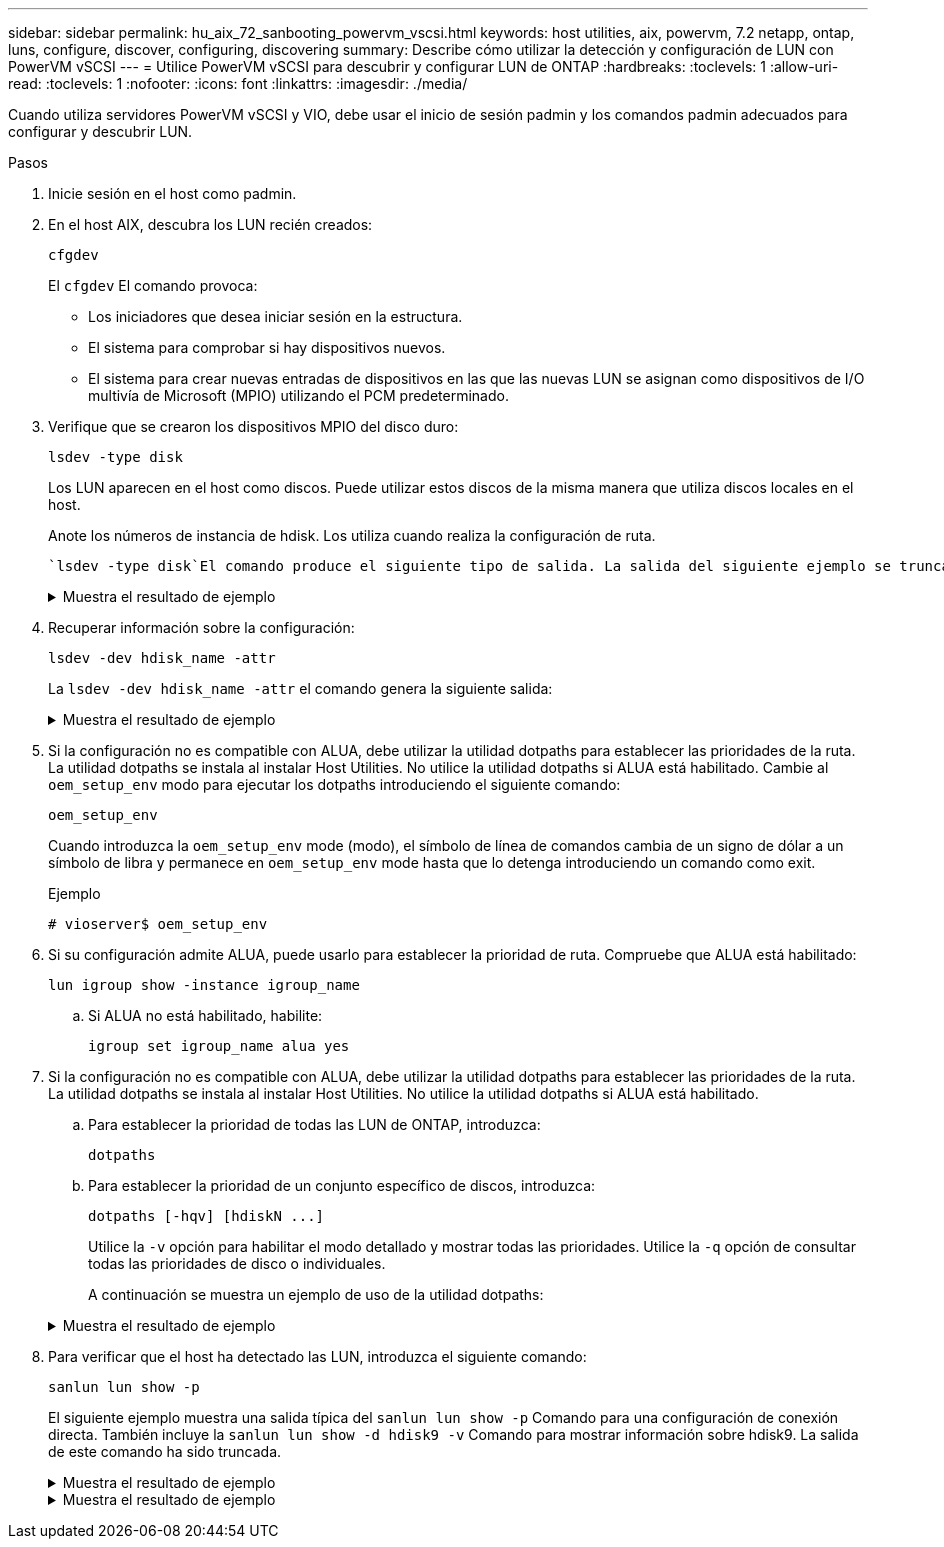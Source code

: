 ---
sidebar: sidebar 
permalink: hu_aix_72_sanbooting_powervm_vscsi.html 
keywords: host utilities, aix, powervm, 7.2 netapp, ontap, luns, configure, discover, configuring, discovering 
summary: Describe cómo utilizar la detección y configuración de LUN con PowerVM vSCSI 
---
= Utilice PowerVM vSCSI para descubrir y configurar LUN de ONTAP
:hardbreaks:
:toclevels: 1
:allow-uri-read: 
:toclevels: 1
:nofooter: 
:icons: font
:linkattrs: 
:imagesdir: ./media/


[role="lead"]
Cuando utiliza servidores PowerVM vSCSI y VIO, debe usar el inicio de sesión padmin y los comandos padmin adecuados para configurar y descubrir LUN.

.Pasos
. Inicie sesión en el host como padmin.
. En el host AIX, descubra los LUN recién creados:
+
[source, cli]
----
cfgdev
----
+
El `cfgdev` El comando provoca:

+
** Los iniciadores que desea iniciar sesión en la estructura.
** El sistema para comprobar si hay dispositivos nuevos.
** El sistema para crear nuevas entradas de dispositivos en las que las nuevas LUN se asignan como dispositivos de I/O multivía de Microsoft (MPIO) utilizando el PCM predeterminado.


. Verifique que se crearon los dispositivos MPIO del disco duro:
+
[source, cli]
----
lsdev -type disk
----
+
Los LUN aparecen en el host como discos. Puede utilizar estos discos de la misma manera que utiliza discos locales en el host.

+
Anote los números de instancia de hdisk. Los utiliza cuando realiza la configuración de ruta.

+
 `lsdev -type disk`El comando produce el siguiente tipo de salida. La salida del siguiente ejemplo se trunca.

+
.Muestra el resultado de ejemplo
[%collapsible]
====
[listing]
----
vioserver$ lsdev -type disk NetApp
name     status      description
hdisk0   Available   16 Bit LVD SCSI Disk Drive
hdisk1   Available   16 Bit LVD SCSI Disk Drive
hdisk2   Available   MPIO NetApp FCP Default PCM Disk
hdisk3   Available   MPIO NetApp FCP Default PCM Disk
hdisk4   Available   MPIO NetApp FCP Default PCM Disk
hdisk5   Available   MPIO NetApp FCP Default PCM Disk
hdisk6   Available   MPIO NetApp FCP Default PCM Disk
----
====
. Recuperar información sobre la configuración:
+
[source, cli]
----
lsdev -dev hdisk_name -attr
----
+
La `lsdev -dev hdisk_name -attr` el comando genera la siguiente salida:

+
.Muestra el resultado de ejemplo
[%collapsible]
====
[listing]
----
vioserver$ lsdev -dev hdisk2 -attr
attribute value                   description                user-settable
PCM   PCM/friend/NetApp   PCM Path Control Module          False
PR_key_value    none                             Persistent Reserve Key Value            True
algorithm       round_robin                      Algorithm                               True
clr_q           no                               Device CLEARS its Queue on error        True
dist_err_pcnt   0                                Distributed Error Sample Time           True
dist_tw_width   50                               Distributed Error Sample Time           True
hcheck_cmd      inquiry                          Health Check Command                    True
hcheck_interval 30                               Health Check Interval                   True
hcheck_mode     nonactive                        Health Check Mode                       True
location                                         Location Label                          True
lun_id          0x2000000000000                  Logical Unit Number ID                  False
lun_reset_spt   yes                              LUN Level Reset                         True
max_transfer    0x100000                         Maximum TRANSFER Size                   True
node_name       0x500a0980894ae0e0               FC Node Name                            False
pvid            00067fbad453a1da0000000000000000 Physical volume identifier              False
q_err           yes                              Use QERR bit                            True
q_type          simple                           Queuing TYPE                            True
qfull_dly       2                                Delay in seconds for SCSI TASK SET FULL True
queue_depth     64                               Queue DEPTH                             True
reassign_to     120                              REASSIGN time out value                 True
reserve_policy  no_reserve                       Reserve Policy                          True
rw_timeout      30                               READ/WRITE time out value               True
scsi_id         0xd10001                         SCSI ID                                 False
start_timeout   60                               START unit time out value               True
ww_name         0x500a0984994ae0e0               FC World Wide Name                      False
----
====
. Si la configuración no es compatible con ALUA, debe utilizar la utilidad dotpaths para establecer las prioridades de la ruta. La utilidad dotpaths se instala al instalar Host Utilities. No utilice la utilidad dotpaths si ALUA está habilitado. Cambie al `oem_setup_env` modo para ejecutar los dotpaths introduciendo el siguiente comando:
+
[source, cli]
----
oem_setup_env
----
+
Cuando introduzca la `oem_setup_env` mode (modo), el símbolo de línea de comandos cambia de un signo de dólar a un símbolo de libra y permanece en `oem_setup_env` mode hasta que lo detenga introduciendo un comando como exit.

+
.Ejemplo
`# vioserver$ oem_setup_env`

. Si su configuración admite ALUA, puede usarlo para establecer la prioridad de ruta. Compruebe que ALUA está habilitado:
+
[source, cli]
----
lun igroup show -instance igroup_name
----
+
.. Si ALUA no está habilitado, habilite:
+
[source, cli]
----
igroup set igroup_name alua yes
----


. Si la configuración no es compatible con ALUA, debe utilizar la utilidad dotpaths para establecer las prioridades de la ruta. La utilidad dotpaths se instala al instalar Host Utilities. No utilice la utilidad dotpaths si ALUA está habilitado.
+
.. Para establecer la prioridad de todas las LUN de ONTAP, introduzca:
+
[source, cli]
----
dotpaths
----
.. Para establecer la prioridad de un conjunto específico de discos, introduzca:
+
[source, cli]
----
dotpaths [-hqv] [hdiskN ...]
----
+
Utilice la `-v` opción para habilitar el modo detallado y mostrar todas las prioridades. Utilice la `-q` opción de consultar todas las prioridades de disco o individuales.

+
A continuación se muestra un ejemplo de uso de la utilidad dotpaths:

+
.Muestra el resultado de ejemplo
[%collapsible]
====
[listing]
----
vioserver# dotpaths -v
hdisk2 (path 0): Optimized path - Setting priority to 255
hdisk2 (path 1): Optimized path - Setting priority to 255
hdisk2 (path 2): Unoptimized path - Current priority of 1 is correct
hdisk2 (path 3): Unoptimized path - Current priority of 1 is correct
...
Path priority set and/or verified for 22 disks, 86 total paths.
vioserver#
----
====


. Para verificar que el host ha detectado las LUN, introduzca el siguiente comando:
+
[source, cli]
----
sanlun lun show -p
----
+
El siguiente ejemplo muestra una salida típica del `sanlun lun show -p` Comando para una configuración de conexión directa.  También incluye la `sanlun lun show -d hdisk9 -v` Comando para mostrar información sobre hdisk9.  La salida de este comando ha sido truncada.

+
.Muestra el resultado de ejemplo
[%collapsible]
====
[listing]
----
sanlun lun show -p

                    ONTAP Path: fas3170-aix03:/vol/ibmbc_aix01b14_fcp_vol8/ibmbc-aix01b14_fcp_lun0
                           LUN: 8
                      LUN Size: 3g
           Controller CF State: Cluster Enabled
            Controller Partner: fas3170-aix04
                   Host Device: hdisk9
                          Mode: 7
            Multipath Provider: AIX Native
        Multipathing Algorithm: round_robin
--------- ----------- ------ ------- ------------- ----------
host      controller  AIX            controller    AIX MPIO
path      path        MPIO   host    target        path
state     type        path   adapter port          priority
--------- ----------- ------ ------- ------------- ----------
up        secondary   path0  fcs0    3b              1
up        primary     path1  fcs0    3a              1
up        secondary   path2  fcs0    3a              1
up        primary     path3  fcs0    3b              1
up        secondary   path4  fcs0    4b              1
up        secondary   path5  fcs0    4a              1
up        primary     path6  fcs0    4b              1
up        primary     path7  fcs0    4a              1
up        secondary   path8  fcs1    3b              1
up        primary     path9  fcs1    3a              1
up        secondary   path10 fcs1    3a              1
up        primary     path11 fcs1    3b              1
up        secondary   path12 fcs1    4b              1
up        secondary   path13 fcs1    4a              1
up        primary     path14 fcs1    4b              1
up        primary     path15 fcs1    4a              1
----
====
+
.Muestra el resultado de ejemplo
[%collapsible]
====
[listing]
----
sanlun lun show -vd hdisk10
                                                                      device          host                  lun
vserver              lun-pathname                                     filename        adapter    protocol   size    mode
------------------------------------------------------------------------------------------------------------------------
GPFS_p520_FC         /vol/GPFS_p520_FC_FlexVol_2/GPFS_p520_FC_LUN_2_4 hdisk10         fcs3       FCP        100g    C
             LUN Serial number: 1k/yM$-ia5HC
         Controller Model Name: N5600
          Vserver FCP nodename: 200200a0980c892f
          Vserver FCP portname: 200a00a0980c892f
              Vserver LIF name: GPFS_p520_FC_2
            Vserver IP address: 10.225.121.100
           Vserver volume name: GPFS_p520_FC_FlexVol_2  MSID::0x00000000000000000000000080000420
         Vserver snapshot name:
----
====

